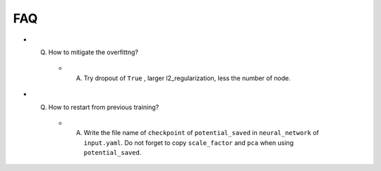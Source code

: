 ===
FAQ
===

- Q. How to mitigate the overfittng?

    - A. Try dropout of ``True`` , larger l2_regularization, less the number of node.

- Q. How to restart from previous training?

    - A. Write the file name of ``checkpoint`` of ``potential_saved`` in ``neural_network`` of ``input.yaml``. Do not forget to copy ``scale_factor`` and ``pca`` when using ``potential_saved``.

